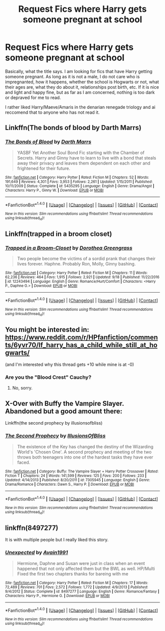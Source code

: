 #+TITLE: Request Fics where Harry gets someone pregnant at school

* Request Fics where Harry gets someone pregnant at school
:PROPERTIES:
:Author: acelenny
:Score: 18
:DateUnix: 1506940921.0
:DateShort: 2017-Oct-02
:FlairText: Request
:END:
Basically, what the title says. I am looking for fics that have Harry getting someone pregnant. As long as it is not a male, I do not care who is impregnanted, how it happens, whether the school is Hogwarts or not, what their ages are, what they do about it, relationships post birth, etc. If it is nice and light and happy fine, but as far as I am concerned, nothing is too dark or depraved for me to read.

I rather liked Harry/Maeve/Amaris in the denarian renegade triology and ai reccomend that to anyone who has not read it.


** Linkffn(The bonds of blood by Darth Marrs)
:PROPERTIES:
:Author: KingSouma
:Score: 3
:DateUnix: 1506952371.0
:DateShort: 2017-Oct-02
:END:

*** [[http://www.fanfiction.net/s/5435295/1/][*/The Bonds of Blood/*]] by [[https://www.fanfiction.net/u/1229909/Darth-Marrs][/Darth Marrs/]]

#+begin_quote
  YASBF Yet Another Soul Bond Fic starting with the Chamber of Secrets. Harry and Ginny have to learn to live with a bond that steals away their privacy and leaves them dependent on each other and frightened for their future.
#+end_quote

^{/Site/: [[http://www.fanfiction.net/][fanfiction.net]] *|* /Category/: Harry Potter *|* /Rated/: Fiction M *|* /Chapters/: 52 *|* /Words/: 191,649 *|* /Reviews/: 4,301 *|* /Favs/: 3,953 *|* /Follows/: 2,261 *|* /Updated/: 1/15/2011 *|* /Published/: 10/11/2009 *|* /Status/: Complete *|* /id/: 5435295 *|* /Language/: English *|* /Genre/: Drama/Angst *|* /Characters/: Harry P., Ginny W. *|* /Download/: [[http://www.ff2ebook.com/old/ffn-bot/index.php?id=5435295&source=ff&filetype=epub][EPUB]] or [[http://www.ff2ebook.com/old/ffn-bot/index.php?id=5435295&source=ff&filetype=mobi][MOBI]]}

--------------

*FanfictionBot*^{1.4.0} *|* [[[https://github.com/tusing/reddit-ffn-bot/wiki/Usage][Usage]]] | [[[https://github.com/tusing/reddit-ffn-bot/wiki/Changelog][Changelog]]] | [[[https://github.com/tusing/reddit-ffn-bot/issues/][Issues]]] | [[[https://github.com/tusing/reddit-ffn-bot/][GitHub]]] | [[[https://www.reddit.com/message/compose?to=tusing][Contact]]]

^{/New in this version: Slim recommendations using/ ffnbot!slim! /Thread recommendations using/ linksub(thread_id)!}
:PROPERTIES:
:Author: FanfictionBot
:Score: 3
:DateUnix: 1506952391.0
:DateShort: 2017-Oct-02
:END:


** Linkffn(trapped in a broom closet)
:PROPERTIES:
:Author: archangelceaser
:Score: 4
:DateUnix: 1506960559.0
:DateShort: 2017-Oct-02
:END:

*** [[http://www.fanfiction.net/s/12243494/1/][*/Trapped in a Broom-Closet/*]] by [[https://www.fanfiction.net/u/8431550/Dorothea-Greengrass][/Dorothea Greengrass/]]

#+begin_quote
  Two people become the victims of a sordid prank that changes their lives forever. Haphne. Probably Ron, Molly, Ginny bashing.
#+end_quote

^{/Site/: [[http://www.fanfiction.net/][fanfiction.net]] *|* /Category/: Harry Potter *|* /Rated/: Fiction M *|* /Chapters/: 11 *|* /Words/: 62,236 *|* /Reviews/: 464 *|* /Favs/: 1,915 *|* /Follows/: 2,921 *|* /Updated/: 9/18 *|* /Published/: 11/22/2016 *|* /id/: 12243494 *|* /Language/: English *|* /Genre/: Romance/Hurt/Comfort *|* /Characters/: <Harry P., Daphne G.> *|* /Download/: [[http://www.ff2ebook.com/old/ffn-bot/index.php?id=12243494&source=ff&filetype=epub][EPUB]] or [[http://www.ff2ebook.com/old/ffn-bot/index.php?id=12243494&source=ff&filetype=mobi][MOBI]]}

--------------

*FanfictionBot*^{1.4.0} *|* [[[https://github.com/tusing/reddit-ffn-bot/wiki/Usage][Usage]]] | [[[https://github.com/tusing/reddit-ffn-bot/wiki/Changelog][Changelog]]] | [[[https://github.com/tusing/reddit-ffn-bot/issues/][Issues]]] | [[[https://github.com/tusing/reddit-ffn-bot/][GitHub]]] | [[[https://www.reddit.com/message/compose?to=tusing][Contact]]]

^{/New in this version: Slim recommendations using/ ffnbot!slim! /Thread recommendations using/ linksub(thread_id)!}
:PROPERTIES:
:Author: FanfictionBot
:Score: 1
:DateUnix: 1506960586.0
:DateShort: 2017-Oct-02
:END:


** You might be interested in: [[https://www.reddit.com/r/HPfanfiction/comments/6yvr70/lf_harry_has_a_child_while_still_at_hogwarts/]]

(and I'm interested why this thread gets +10 while mine is at -0)
:PROPERTIES:
:Author: AugustinCauchy
:Score: 7
:DateUnix: 1506952523.0
:DateShort: 2017-Oct-02
:END:

*** Are you the "Blood Crest" Cauchy?
:PROPERTIES:
:Author: healzsham
:Score: 1
:DateUnix: 1506978160.0
:DateShort: 2017-Oct-03
:END:

**** No, sorry.
:PROPERTIES:
:Author: AugustinCauchy
:Score: 1
:DateUnix: 1507016790.0
:DateShort: 2017-Oct-03
:END:


** X-Over with Buffy the Vampire Slayer. Abandoned but a good amount there:

Linkffn(the second prophecy by illusionsofbliss)
:PROPERTIES:
:Author: Whapples
:Score: 1
:DateUnix: 1506951180.0
:DateShort: 2017-Oct-02
:END:

*** [[http://www.fanfiction.net/s/7305945/1/][*/The Second Prophecy/*]] by [[https://www.fanfiction.net/u/3102211/IllusionsOfBliss][/IllusionsOfBliss/]]

#+begin_quote
  The existence of the Key has changed the destiny of the Wizarding World's 'Chosen One'. A second prophecy and meeting of the two throws both teenagers into one of the hardest tasks they have ever faced.
#+end_quote

^{/Site/: [[http://www.fanfiction.net/][fanfiction.net]] *|* /Category/: Buffy: The Vampire Slayer + Harry Potter Crossover *|* /Rated/: Fiction T *|* /Chapters/: 24 *|* /Words/: 141,599 *|* /Reviews/: 125 *|* /Favs/: 200 *|* /Follows/: 233 *|* /Updated/: 4/14/2013 *|* /Published/: 8/20/2011 *|* /id/: 7305945 *|* /Language/: English *|* /Genre/: Drama/Romance *|* /Characters/: Dawn S., Harry P. *|* /Download/: [[http://www.ff2ebook.com/old/ffn-bot/index.php?id=7305945&source=ff&filetype=epub][EPUB]] or [[http://www.ff2ebook.com/old/ffn-bot/index.php?id=7305945&source=ff&filetype=mobi][MOBI]]}

--------------

*FanfictionBot*^{1.4.0} *|* [[[https://github.com/tusing/reddit-ffn-bot/wiki/Usage][Usage]]] | [[[https://github.com/tusing/reddit-ffn-bot/wiki/Changelog][Changelog]]] | [[[https://github.com/tusing/reddit-ffn-bot/issues/][Issues]]] | [[[https://github.com/tusing/reddit-ffn-bot/][GitHub]]] | [[[https://www.reddit.com/message/compose?to=tusing][Contact]]]

^{/New in this version: Slim recommendations using/ ffnbot!slim! /Thread recommendations using/ linksub(thread_id)!}
:PROPERTIES:
:Author: FanfictionBot
:Score: 1
:DateUnix: 1506951212.0
:DateShort: 2017-Oct-02
:END:


** linkffn(8497277)

It is with multiple people but I really liked this story.
:PROPERTIES:
:Author: carlos1096
:Score: 1
:DateUnix: 1506968407.0
:DateShort: 2017-Oct-02
:END:

*** [[http://www.fanfiction.net/s/8497277/1/][*/Unexpected/*]] by [[https://www.fanfiction.net/u/4187486/Avain1991][/Avain1991/]]

#+begin_quote
  Hermione, Daphne and Susan were just in class when an event happened that not only affected them but the BWL as well. HP/Multi Fixed the first two chapters thanks for bareing with me
#+end_quote

^{/Site/: [[http://www.fanfiction.net/][fanfiction.net]] *|* /Category/: Harry Potter *|* /Rated/: Fiction M *|* /Chapters/: 17 *|* /Words/: 72,489 *|* /Reviews/: 701 *|* /Favs/: 2,572 *|* /Follows/: 1,772 *|* /Updated/: 4/9/2013 *|* /Published/: 9/4/2012 *|* /Status/: Complete *|* /id/: 8497277 *|* /Language/: English *|* /Genre/: Romance/Fantasy *|* /Characters/: Harry P., Hermione G. *|* /Download/: [[http://www.ff2ebook.com/old/ffn-bot/index.php?id=8497277&source=ff&filetype=epub][EPUB]] or [[http://www.ff2ebook.com/old/ffn-bot/index.php?id=8497277&source=ff&filetype=mobi][MOBI]]}

--------------

*FanfictionBot*^{1.4.0} *|* [[[https://github.com/tusing/reddit-ffn-bot/wiki/Usage][Usage]]] | [[[https://github.com/tusing/reddit-ffn-bot/wiki/Changelog][Changelog]]] | [[[https://github.com/tusing/reddit-ffn-bot/issues/][Issues]]] | [[[https://github.com/tusing/reddit-ffn-bot/][GitHub]]] | [[[https://www.reddit.com/message/compose?to=tusing][Contact]]]

^{/New in this version: Slim recommendations using/ ffnbot!slim! /Thread recommendations using/ linksub(thread_id)!}
:PROPERTIES:
:Author: FanfictionBot
:Score: 1
:DateUnix: 1506968415.0
:DateShort: 2017-Oct-02
:END:
